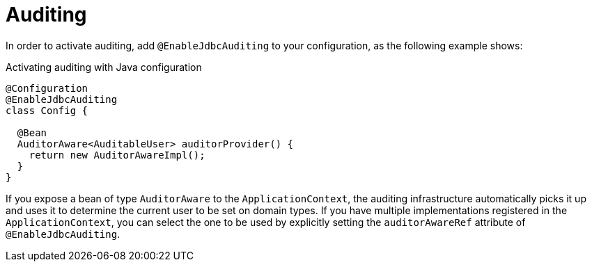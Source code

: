[[jdbc.auditing]]
= Auditing
:page-section-summary-toc: 1

In order to activate auditing, add `@EnableJdbcAuditing` to your configuration, as the following example shows:

.Activating auditing with Java configuration
[source,java]
----
@Configuration
@EnableJdbcAuditing
class Config {

  @Bean
  AuditorAware<AuditableUser> auditorProvider() {
    return new AuditorAwareImpl();
  }
}
----

If you expose a bean of type `AuditorAware` to the `ApplicationContext`, the auditing infrastructure automatically picks it up and uses it to determine the current user to be set on domain types.
If you have multiple implementations registered in the `ApplicationContext`, you can select the one to be used by explicitly setting the `auditorAwareRef` attribute of `@EnableJdbcAuditing`.

